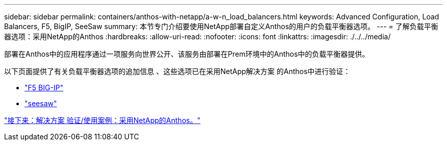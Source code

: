 ---
sidebar: sidebar 
permalink: containers/anthos-with-netapp/a-w-n_load_balancers.html 
keywords: Advanced Configuration, Load Balancers, F5, BigIP, SeeSaw 
summary: 本节专门介绍要使用NetApp部署自定义Anthos的用户的负载平衡器选项。 
---
= 了解负载平衡器选项：采用NetApp的Anthos
:hardbreaks:
:allow-uri-read: 
:nofooter: 
:icons: font
:linkattrs: 
:imagesdir: ./../../media/


部署在Anthos中的应用程序通过一项服务向世界公开、该服务由部署在Prem环境中的Anthos中的负载平衡器提供。

以下页面提供了有关负载平衡器选项的追加信息 、这些选项已在采用NetApp解决方案 的Anthos中进行验证：

* link:a-w-n_LB_F5BigIP.html["F5 BIG-IP"]
* link:a-w-n_LB_SeeSaw.html["seesaw"]


link:a-w-n_use_cases.html["接下来：解决方案 验证/使用案例：采用NetApp的Anthos。"]
